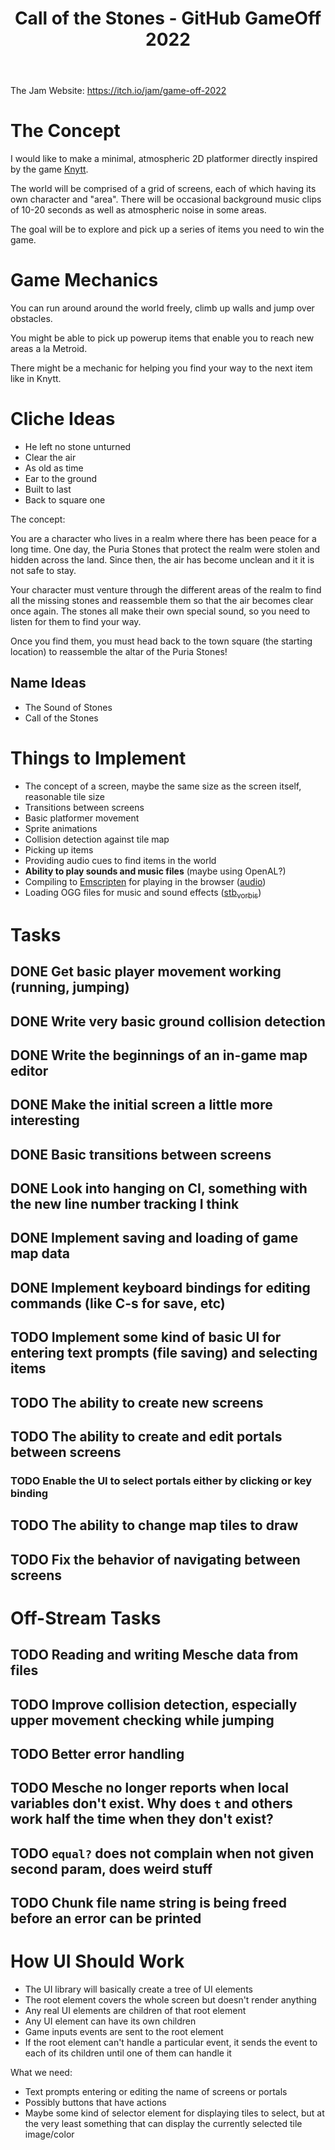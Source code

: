 #+title: Call of the Stones - GitHub GameOff 2022

The Jam Website: https://itch.io/jam/game-off-2022

* The Concept

I would like to make a minimal, atmospheric 2D platformer directly inspired by the game [[https://archive.org/details/Knytt/][Knytt]].

The world will be comprised of a grid of screens, each of which having its own character and "area".  There will be occasional background music clips of 10-20 seconds as well as atmospheric noise in some areas.

The goal will be to explore and pick up a series of items you need to win the game.

* Game Mechanics

You can run around around the world freely, climb up walls and jump over obstacles.

You might be able to pick up powerup items that enable you to reach new areas a la Metroid.

There might be a mechanic for helping you find your way to the next item like in Knytt.

* Cliche Ideas

- He left no stone unturned
- Clear the air
- As old as time
- Ear to the ground
- Built to last
- Back to square one

The concept:

You are a character who lives in a realm where there has been peace for a long time.  One day, the Puria Stones that protect the realm were stolen and hidden across the land.  Since then, the air has become unclean and it it is not safe to stay.

Your character must venture through the different areas of the realm to find all the missing stones and reassemble them so that the air becomes clear once again.  The stones all make their own special sound, so you need to listen for them to find your way.

Once you find them, you must head back to the town square (the starting location) to reassemble the altar of the Puria Stones!

** Name Ideas

- The Sound of Stones
- Call of the Stones

* Things to Implement

- The concept of a screen, maybe the same size as the screen itself, reasonable tile size
- Transitions between screens
- Basic platformer movement
- Sprite animations
- Collision detection against tile map
- Picking up items
- Providing audio cues to find items in the world
- *Ability to play sounds and music files* (maybe using OpenAL?)
- Compiling to [[https://emscripten.org/][Emscripten]] for playing in the browser ([[https://emscripten.org/docs/porting/Audio.html?highlight=audio][audio]])
- Loading OGG files for music and sound effects ([[https://github.com/nothings/stb/blob/master/stb_vorbis.c][stb_vorbis]])

* Tasks

** DONE Get basic player movement working (running, jumping)
CLOSED: [2022-11-06 Sun 15:35]
:LOGBOOK:
- State "DONE"       from "TODO"       [2022-11-06 Sun 15:35]
:END:

** DONE Write very basic ground collision detection
CLOSED: [2022-11-06 Sun 15:36]
:LOGBOOK:
- State "DONE"       from "TODO"       [2022-11-06 Sun 15:36]
:END:

** DONE Write the beginnings of an in-game map editor
CLOSED: [2022-11-06 Sun 16:22]
:LOGBOOK:
- State "DONE"       from "TODO"       [2022-11-06 Sun 16:22]
:END:

** DONE Make the initial screen a little more interesting
CLOSED: [2022-11-06 Sun 17:06]
:LOGBOOK:
- State "DONE"       from "TODO"       [2022-11-06 Sun 17:06]
:END:

** DONE Basic transitions between screens
CLOSED: [2022-11-06 Sun 17:06]
:LOGBOOK:
- State "DONE"       from "TODO"       [2022-11-06 Sun 17:06]
:END:

** DONE Look into hanging on CI, something with the new line number tracking I think
CLOSED: [2022-11-06 Sun 12:56]
:LOGBOOK:
- State "DONE"       from "TODO"       [2022-11-06 Sun 12:56]
:END:

** DONE Implement saving and loading of game map data
CLOSED: [2022-11-13 Sun 13:23]
:LOGBOOK:
- State "DONE"       from "TODO"       [2022-11-13 Sun 13:23]
:END:
** DONE Implement keyboard bindings for editing commands (like C-s for save, etc)
CLOSED: [2022-11-13 Sun 13:23]
:LOGBOOK:
- State "DONE"       from "TODO"       [2022-11-13 Sun 13:23]
:END:
** TODO Implement some kind of basic UI for entering text prompts (file saving) and selecting items
** TODO The ability to create new screens
** TODO The ability to create and edit portals between screens
*** TODO Enable the UI to select portals either by clicking or key binding
** TODO The ability to change map tiles to draw
** TODO Fix the behavior of navigating between screens
* Off-Stream Tasks

** TODO Reading and writing Mesche data from files
** TODO Improve collision detection, especially upper movement checking while jumping

** TODO Better error handling

** TODO Mesche no longer reports when local variables don't exist.  Why does =t= and others work half the time when they don't exist?

** TODO =equal?= does not complain when not given second param, does weird stuff
** TODO Chunk file name string is being freed before an error can be printed

* How UI Should Work

- The UI library will basically create a tree of UI elements
- The root element covers the whole screen but doesn't render anything
- Any real UI elements are children of that root element
- Any UI element can have its own children
- Game inputs events are sent to the root element
- If the root element can't handle a particular event, it sends the event to each of its children until one of them can handle it

What we need:

- Text prompts entering or editing the name of screens or portals
- Possibly buttons that have actions
- Maybe some kind of selector element for displaying tiles to select, but at the very least something that can display the currently selected tile image/color

